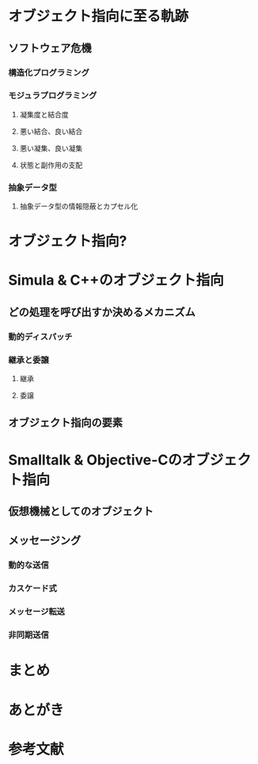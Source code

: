 * オブジェクト指向に至る軌跡
** ソフトウェア危機
*** 構造化プログラミング
*** モジュラプログラミング
**** 凝集度と結合度
**** 悪い結合、良い結合
**** 悪い凝集、良い凝集
**** 状態と副作用の支配
*** 抽象データ型
**** 抽象データ型の情報隠蔽とカプセル化
* オブジェクト指向?
* Simula & C++のオブジェクト指向
** どの処理を呼び出すか決めるメカニズム
*** 動的ディスパッチ
*** 継承と委譲
**** 継承
**** 委譲
** オブジェクト指向の要素
* Smalltalk & Objective-Cのオブジェクト指向
** 仮想機械としてのオブジェクト
** メッセージング
*** 動的な送信
*** カスケード式
*** メッセージ転送
*** 非同期送信
* まとめ
* あとがき
* 参考文献



